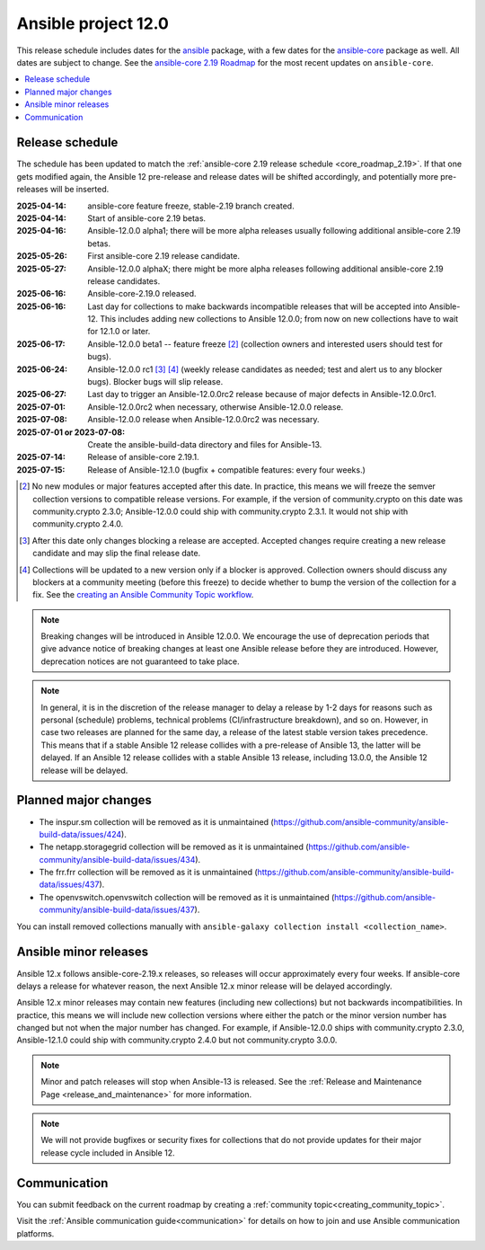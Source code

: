..
   THIS DOCUMENT IS OWNED BY THE ANSIBLE COMMUNITY STEERING COMMITTEE. ALL CHANGES MUST BE APPROVED BY THE STEERING COMMITTEE!
   For small changes (fixing typos, language errors, etc.) create a PR and ping @ansible/steering-committee.
   For other changes, create a discussion as described in https://docs.ansible.com/ansible/devel/community/steering/community_topics_workflow.html#creating-a-topic
   to discuss the changes.
   (Creating a draft PR for this file and mentioning it in the community topic is also OK.)

.. _ansible_12_roadmap:

====================
Ansible project 12.0
====================

This release schedule includes dates for the `ansible <https://pypi.org/project/ansible/>`_ package, with a few dates for the `ansible-core <https://pypi.org/project/ansible-core/>`_ package as well. All dates are subject to change. See the `ansible-core 2.19 Roadmap <https://docs.ansible.com/ansible-core/devel/roadmap/ROADMAP_2_19.html>`_ for the most recent updates on ``ansible-core``.

.. contents::
   :local:


Release schedule
=================

The schedule has been updated to match the :ref:`ansible-core 2.19 release schedule <core_roadmap_2.19>`. If that one gets modified again, the Ansible 12 pre-release and release dates will be shifted accordingly, and potentially more pre-releases will be inserted.

:2025-04-14: ansible-core feature freeze, stable-2.19 branch created.
:2025-04-14: Start of ansible-core 2.19 betas.
:2025-04-16: Ansible-12.0.0 alpha1; there will be more alpha releases usually following additional ansible-core 2.19 betas.
:2025-05-26: First ansible-core 2.19 release candidate.
:2025-05-27: Ansible-12.0.0 alphaX; there might be more alpha releases following additional ansible-core 2.19 release candidates.
:2025-06-16: Ansible-core-2.19.0 released.
:2025-06-16: Last day for collections to make backwards incompatible releases that will be accepted into Ansible-12. This includes adding new collections to Ansible 12.0.0; from now on new collections have to wait for 12.1.0 or later.
:2025-06-17: Ansible-12.0.0 beta1 -- feature freeze [2]_ (collection owners and interested users should test for bugs).
:2025-06-24: Ansible-12.0.0 rc1 [3]_ [4]_ (weekly release candidates as needed; test and alert us to any blocker bugs). Blocker bugs will slip release.
:2025-06-27: Last day to trigger an Ansible-12.0.0rc2 release because of major defects in Ansible-12.0.0rc1.
:2025-07-01: Ansible-12.0.0rc2 when necessary, otherwise Ansible-12.0.0 release.
:2025-07-08: Ansible-12.0.0 release when Ansible-12.0.0rc2 was necessary.
:2025-07-01 or 2023-07-08: Create the ansible-build-data directory and files for Ansible-13.
:2025-07-14: Release of ansible-core 2.19.1.
:2025-07-15: Release of Ansible-12.1.0 (bugfix + compatible features: every four weeks.)

.. [2] No new modules or major features accepted after this date. In practice, this means we will freeze the semver collection versions to compatible release versions. For example, if the version of community.crypto on this date was community.crypto 2.3.0; Ansible-12.0.0 could ship with community.crypto 2.3.1. It would not ship with community.crypto 2.4.0.

.. [3] After this date only changes blocking a release are accepted. Accepted changes require creating a new release candidate and may slip the final release date.

.. [4] Collections will be updated to a new version only if a blocker is approved. Collection owners should discuss any blockers at a community meeting (before this freeze) to decide whether to bump the version of the collection for a fix. See the `creating an Ansible Community Topic workflow <https://docs.ansible.com/ansible/devel/community/steering/community_topics_workflow.html#creating-a-topic>`_.

.. note::

  Breaking changes will be introduced in Ansible 12.0.0. We encourage the use of deprecation periods that give advance notice of breaking changes at least one Ansible release before they are introduced. However, deprecation notices are not guaranteed to take place.

.. note::

  In general, it is in the discretion of the release manager to delay a release by 1-2 days for reasons such as personal (schedule) problems, technical problems (CI/infrastructure breakdown), and so on.
  However, in case two releases are planned for the same day, a release of the latest stable version takes precedence. This means that if a stable Ansible 12 release collides with a pre-release of Ansible 13, the latter will be delayed.
  If an Ansible 12 release collides with a stable Ansible 13 release, including 13.0.0, the Ansible 12 release will be delayed.


Planned major changes
=====================

- The inspur.sm collection will be removed as it is unmaintained (https://github.com/ansible-community/ansible-build-data/issues/424).
- The netapp.storagegrid collection will be removed as it is unmaintained (https://github.com/ansible-community/ansible-build-data/issues/434).
- The frr.frr collection will be removed as it is unmaintained (https://github.com/ansible-community/ansible-build-data/issues/437).
- The openvswitch.openvswitch collection will be removed as it is unmaintained (https://github.com/ansible-community/ansible-build-data/issues/437).

You can install removed collections manually with ``ansible-galaxy collection install <collection_name>``.


Ansible minor releases
=======================

Ansible 12.x follows ansible-core-2.19.x releases, so releases will occur approximately every four weeks. If ansible-core delays a release for whatever reason, the next Ansible 12.x minor release will be delayed accordingly.

Ansible 12.x minor releases may contain new features (including new collections) but not backwards incompatibilities. In practice, this means we will include new collection versions where either the patch or the minor version number has changed but not when the major number has changed. For example, if Ansible-12.0.0 ships with community.crypto 2.3.0, Ansible-12.1.0 could ship with community.crypto 2.4.0 but not community.crypto 3.0.0.


.. note::

    Minor and patch releases will stop when Ansible-13 is released. See the :ref:`Release and Maintenance Page <release_and_maintenance>` for more information.

.. note::

    We will not provide bugfixes or security fixes for collections that do not
    provide updates for their major release cycle included in Ansible 12.

Communication
=============

You can submit feedback on the current roadmap by creating a :ref:`community topic<creating_community_topic>`.

Visit the :ref:`Ansible communication guide<communication>` for details on how to join and use Ansible communication platforms.
